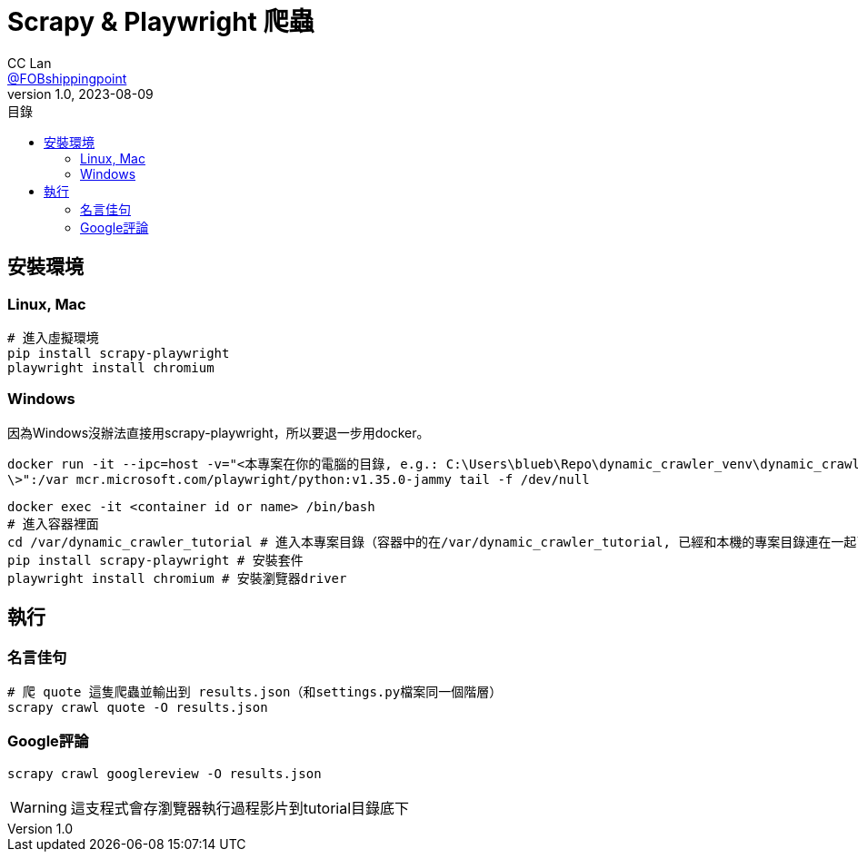 = Scrapy & Playwright 爬蟲
CC Lan <https://github.com/FOBshippingpoint[@FOBshippingpoint]>
v1.0, 2023-08-09
ifndef::env-github[:icons: font]
ifdef::env-github[]
:status:
:caution-caption: :fire:
:important-caption: :exclamation:
:note-caption: :paperclip:
:tip-caption: :bulb:
:warning-caption: :warning:
endif::[]
:toc:
:toc-title: 目錄
:toc-placement!:
toc::[]

== 安裝環境

=== Linux, Mac

[source,console]
----
# 進入虛擬環境
pip install scrapy-playwright
playwright install chromium
----

=== Windows

因為Windows沒辦法直接用scrapy-playwright，所以要退一步用docker。

[source,console]
----
docker run -it --ipc=host -v="<本專案在你的電腦的目錄, e.g.: C:\Users\blueb\Repo\dynamic_crawler_venv\dynamic_crawler_tutorial
\>":/var mcr.microsoft.com/playwright/python:v1.35.0-jammy tail -f /dev/null
----

[source,console]
----
docker exec -it <container id or name> /bin/bash
# 進入容器裡面
cd /var/dynamic_crawler_tutorial # 進入本專案目錄（容器中的在/var/dynamic_crawler_tutorial, 已經和本機的專案目錄連在一起了）
pip install scrapy-playwright # 安裝套件
playwright install chromium # 安裝瀏覽器driver
----

== 執行

=== 名言佳句

[source,console]
----
# 爬 quote 這隻爬蟲並輸出到 results.json（和settings.py檔案同一個階層）
scrapy crawl quote -O results.json
----

=== Google評論

[source,console]
----
scrapy crawl googlereview -O results.json
----

WARNING: 這支程式會存瀏覽器執行過程影片到tutorial目錄底下